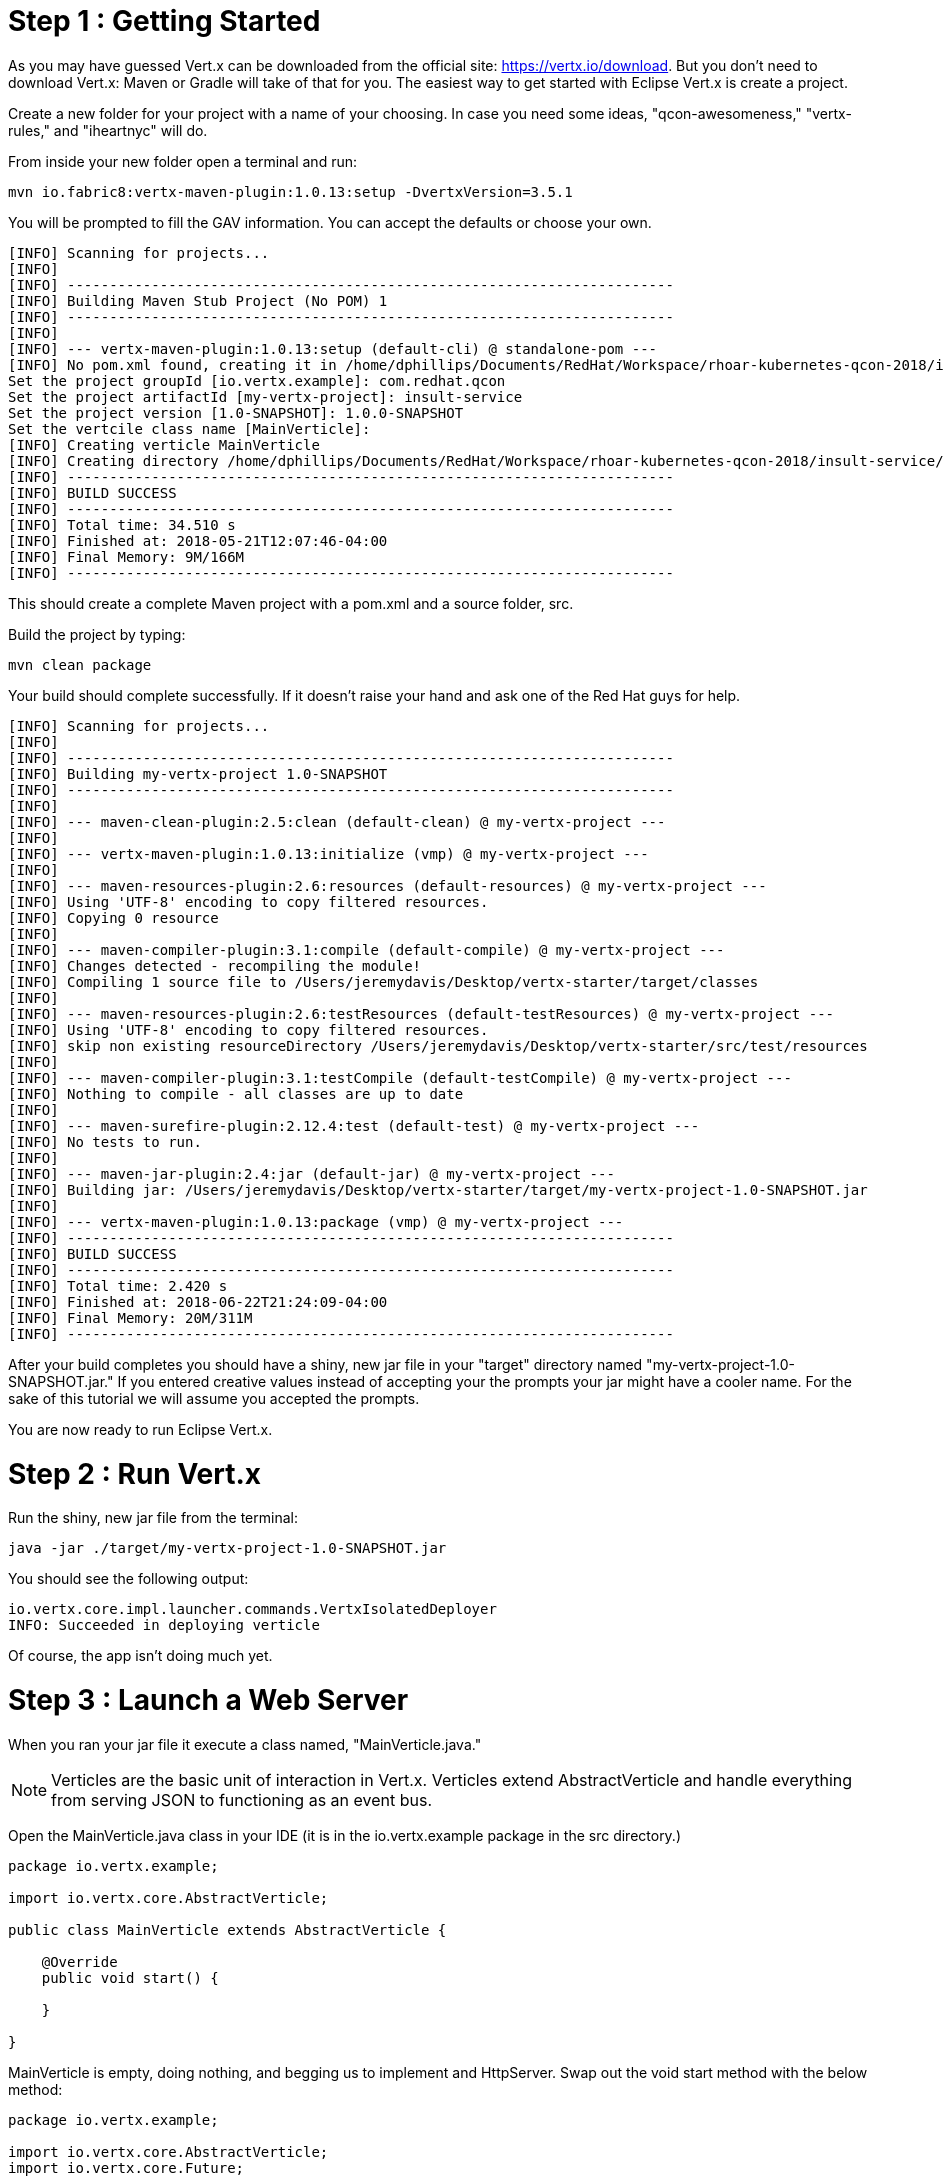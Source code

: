 = Step 1 : Getting Started

As you may have guessed Vert.x can be downloaded from the official site: https://vertx.io/download.  But you don't need to download Vert.x: Maven or Gradle will take of that for you.  The easiest way to get started with Eclipse Vert.x is create a project.

Create a new folder for your project with a name of your choosing.  In case you need some ideas, "qcon-awesomeness," "vertx-rules," and "iheartnyc" will do.

From inside your new folder open a terminal and run:

```
mvn io.fabric8:vertx-maven-plugin:1.0.13:setup -DvertxVersion=3.5.1
```

You will be prompted to fill the GAV information.  You can accept the defaults or choose your own.

```
[INFO] Scanning for projects...
[INFO]
[INFO] ------------------------------------------------------------------------
[INFO] Building Maven Stub Project (No POM) 1
[INFO] ------------------------------------------------------------------------
[INFO]
[INFO] --- vertx-maven-plugin:1.0.13:setup (default-cli) @ standalone-pom ---
[INFO] No pom.xml found, creating it in /home/dphillips/Documents/RedHat/Workspace/rhoar-kubernetes-qcon-2018/insult-service
Set the project groupId [io.vertx.example]: com.redhat.qcon
Set the project artifactId [my-vertx-project]: insult-service
Set the project version [1.0-SNAPSHOT]: 1.0.0-SNAPSHOT
Set the vertcile class name [MainVerticle]:
[INFO] Creating verticle MainVerticle
[INFO] Creating directory /home/dphillips/Documents/RedHat/Workspace/rhoar-kubernetes-qcon-2018/insult-service/src/main/java/com/redhat/qcon
[INFO] ------------------------------------------------------------------------
[INFO] BUILD SUCCESS
[INFO] ------------------------------------------------------------------------
[INFO] Total time: 34.510 s
[INFO] Finished at: 2018-05-21T12:07:46-04:00
[INFO] Final Memory: 9M/166M
[INFO] ------------------------------------------------------------------------

```

This should create a complete Maven project with a pom.xml and a source folder, src.

Build the project by typing:

```
mvn clean package
```

Your build should complete successfully.  If it doesn't raise your hand and ask one of the Red Hat guys for help.

```
[INFO] Scanning for projects...
[INFO]
[INFO] ------------------------------------------------------------------------
[INFO] Building my-vertx-project 1.0-SNAPSHOT
[INFO] ------------------------------------------------------------------------
[INFO]
[INFO] --- maven-clean-plugin:2.5:clean (default-clean) @ my-vertx-project ---
[INFO]
[INFO] --- vertx-maven-plugin:1.0.13:initialize (vmp) @ my-vertx-project ---
[INFO]
[INFO] --- maven-resources-plugin:2.6:resources (default-resources) @ my-vertx-project ---
[INFO] Using 'UTF-8' encoding to copy filtered resources.
[INFO] Copying 0 resource
[INFO]
[INFO] --- maven-compiler-plugin:3.1:compile (default-compile) @ my-vertx-project ---
[INFO] Changes detected - recompiling the module!
[INFO] Compiling 1 source file to /Users/jeremydavis/Desktop/vertx-starter/target/classes
[INFO]
[INFO] --- maven-resources-plugin:2.6:testResources (default-testResources) @ my-vertx-project ---
[INFO] Using 'UTF-8' encoding to copy filtered resources.
[INFO] skip non existing resourceDirectory /Users/jeremydavis/Desktop/vertx-starter/src/test/resources
[INFO]
[INFO] --- maven-compiler-plugin:3.1:testCompile (default-testCompile) @ my-vertx-project ---
[INFO] Nothing to compile - all classes are up to date
[INFO]
[INFO] --- maven-surefire-plugin:2.12.4:test (default-test) @ my-vertx-project ---
[INFO] No tests to run.
[INFO]
[INFO] --- maven-jar-plugin:2.4:jar (default-jar) @ my-vertx-project ---
[INFO] Building jar: /Users/jeremydavis/Desktop/vertx-starter/target/my-vertx-project-1.0-SNAPSHOT.jar
[INFO]
[INFO] --- vertx-maven-plugin:1.0.13:package (vmp) @ my-vertx-project ---
[INFO] ------------------------------------------------------------------------
[INFO] BUILD SUCCESS
[INFO] ------------------------------------------------------------------------
[INFO] Total time: 2.420 s
[INFO] Finished at: 2018-06-22T21:24:09-04:00
[INFO] Final Memory: 20M/311M
[INFO] ------------------------------------------------------------------------
```

After your build completes you should have a shiny, new jar file in your "target" directory named "my-vertx-project-1.0-SNAPSHOT.jar."  If you entered creative values instead of accepting your the prompts your jar might have a cooler name.  For the sake of this tutorial we will assume you accepted the prompts.

You are now ready to run Eclipse Vert.x.

= Step 2 : Run Vert.x

Run the shiny, new jar file from the terminal:

```
java -jar ./target/my-vertx-project-1.0-SNAPSHOT.jar
```

You should see the following output:

```
io.vertx.core.impl.launcher.commands.VertxIsolatedDeployer
INFO: Succeeded in deploying verticle
```
Of course, the app isn't doing much yet.

= Step 3 : Launch a Web Server

When you ran your jar file it execute a class named, "MainVerticle.java."  

NOTE: Verticles are the basic unit of interaction in Vert.x.  Verticles extend AbstractVerticle and handle everything from serving JSON to functioning as an event bus.

Open the MainVerticle.java class in your IDE (it is in the io.vertx.example package in the src directory.)

[source,java]
```
package io.vertx.example;

import io.vertx.core.AbstractVerticle;

public class MainVerticle extends AbstractVerticle {

    @Override
    public void start() {

    }

}

```
MainVerticle is empty, doing nothing, and begging us to implement and HttpServer.  Swap out the void start method with the below method:

[source, java]
```
package io.vertx.example;

import io.vertx.core.AbstractVerticle;
import io.vertx.core.Future;

public class MainVerticle extends AbstractVerticle {

    @Override
    public void start(Future<Void> fut) {
        vertx
                .createHttpServer()
                .requestHandler(r -> {
                    r.response().end("<h1>Hello from my first " +
                            "Vert.x 3 application</h1>");
                })
                .listen(8080, result -> {
                    if (result.succeeded()) {
                        fut.complete();
                    } else {
                        fut.fail(result.cause());
                    }
                });
    }

}

```

As an astute reader you noticed that the example is the entire class not just the method.

Recompile by running 

```
mvn clean package
```

You should have a newer, shiny jar file in your target directory, which you can run with:

```
java -jar ./target/my-vertx-project-1.0-SNAPSHOT.jar
```
You should get the same message as before, but the result is more fun.  Open a browser and go to http://localhost:8080.  You should see the message, "Hello from my first Vert.x 3 application."

image::hello_from_my_first_vertx_3_application.png[]

